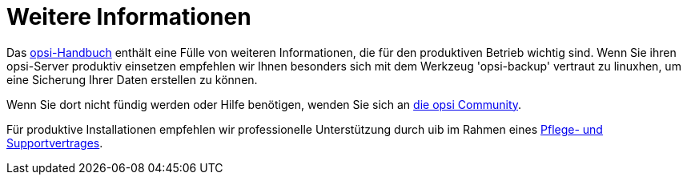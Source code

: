 

[[opsi-linclient-more-info]]
= Weitere Informationen

Das link:https://docs.opsi.org[opsi-Handbuch] enthält eine Fülle von weiteren Informationen, die für den produktiven Betrieb wichtig sind.
Wenn Sie ihren opsi-Server produktiv einsetzen empfehlen wir Ihnen besonders sich mit dem Werkzeug 'opsi-backup' vertraut zu linuxhen, um eine Sicherung Ihrer Daten erstellen zu können.

Wenn Sie dort nicht fündig werden oder Hilfe benötigen, wenden Sie sich an link:https://forum.opsi.org[die opsi Community].

Für produktive Installationen empfehlen wir professionelle Unterstützung durch uib im Rahmen eines link:https://uib.de/de/support-schulung/support/[Pflege- und Supportvertrages].